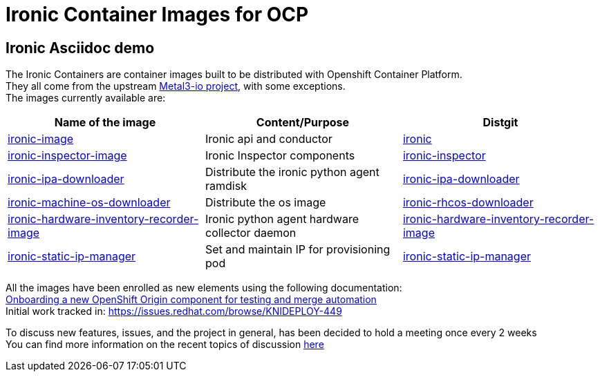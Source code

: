 = Ironic Container Images for OCP

== Ironic Asciidoc demo

The Ironic Containers are container images built to be distributed with Openshift Container Platform. +
They all come from the upstream https://metal3.io/[Metal3-io project], with some exceptions. +
The images currently available are:

|===
|Name of the image|Content/Purpose|Distgit

|https://github.com/openshift/ironic-image[ironic-image]|Ironic api and conductor|http://pkgs.devel.redhat.com/cgit/containers/ironic/[ironic]
|https://github.com/openshift/ironic-inspector-image/[ironic-inspector-image]|Ironic Inspector components|http://pkgs.devel.redhat.com/cgit/containers/ironic-inspector/[ironic-inspector]
|https://github.com/openshift/ironic-ipa-downloader[ironic-ipa-downloader]|Distribute the ironic python agent ramdisk|http://pkgs.devel.redhat.com/cgit/containers/ironic-ipa-downloader/[ironic-ipa-downloader]
|https://github.com/openshift/ironic-rhcos-downloader[ironic-machine-os-downloader]|Distribute the os image|http://pkgs.devel.redhat.com/cgit/containers/ironic-rhcos-downloader/[ironic-rhcos-downloader]
|https://github.com/openshift/ironic-hardware-inventory-recorder-image[ironic-hardware-inventory-recorder-image]|Ironic python agent hardware collector daemon|http://pkgs.devel.redhat.com/cgit/containers/ironic-hardware-inventory-recorder-image/[ironic-hardware-inventory-recorder-image]
|https://github.com/openshift/ironic-static-ip-manager[ironic-static-ip-manager]|Set and maintain IP for provisioning pod|http://pkgs.devel.redhat.com/cgit/containers/ironic-static-ip-manager/[ironic-static-ip-manager]
|===

All the images have been enrolled as new elements using the following documentation: +
https://docs.google.com/document/d/1SQ_qlkcplqhe8h6ONXdgBr7YUVbs4oRSj4ISl3gpLW4/edit#heading=h.78schrjzr3kg[Onboarding a new OpenShift Origin component for testing and merge automation] +
Initial work tracked in:
https://issues.redhat.com/browse/KNIDEPLOY-449[https://issues.redhat.com/browse/KNIDEPLOY-449]

To discuss new features, issues, and the project in general, has been decided to hold a meeting once every 2 weeks +
You can find more information on the recent topics of discussion https://docs.google.com/document/d/1aSiRfvWK13QoLatBObCSxDE9-PBGSMAcw389mpnxmEM/edit[here]
